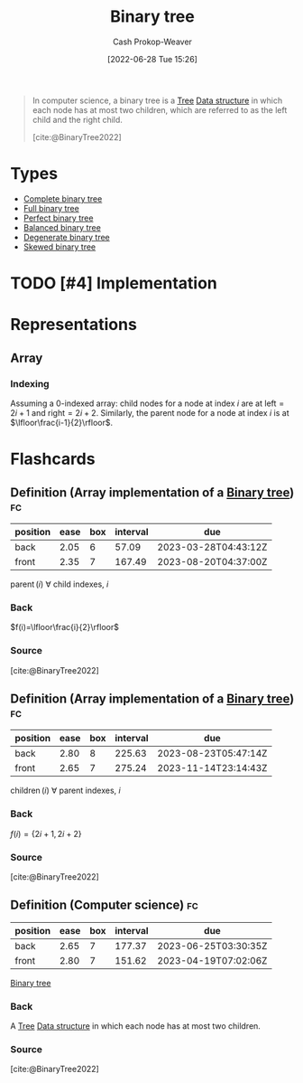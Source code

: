 :PROPERTIES:
:ID:       323bf406-41e6-4e5f-9be6-689e1055b118
:ROAM_ALIASES: "Binary trees"
:LAST_MODIFIED: [2023-03-05 Sun 08:55]
:END:
#+title: Binary tree
#+hugo_custom_front_matter: :slug "323bf406-41e6-4e5f-9be6-689e1055b118"
#+author: Cash Prokop-Weaver
#+date: [2022-06-28 Tue 15:26]
#+filetags: :has_todo:concept:

#+begin_quote
In computer science, a binary tree is a [[id:1a068ad5-3e16-4ec4-b238-6fdc5904aeb4][Tree]] [[id:738c2ba7-a272-417d-9b6d-b6952d765280][Data structure]] in which each node has at most two children, which are referred to as the left child and the right child.

[cite:@BinaryTree2022]
#+end_quote

* Types
- [[id:cce89d10-ff69-4756-b9fa-9b713b4cb33b][Complete binary tree]]
- [[id:25395d14-712a-4f0a-8fec-ee18152bc757][Full binary tree]]
- [[id:de6bcd91-4a80-4ea9-b939-eb7f57077f63][Perfect binary tree]]
- [[id:14876c69-a161-4b59-976a-d659cfe9435c][Balanced binary tree]]
- [[id:a15a6edb-dbe2-496f-bdc7-92b14e1f5566][Degenerate binary tree]]
- [[id:4c7bf5db-dc29-44a1-bb77-36d560b38688][Skewed binary tree]]

* TODO [#4] Implementation

* Representations
** Array
*** Indexing
:PROPERTIES:
:ID:       bfbcb283-934e-4fe1-94ce-f0280315e08d
:END:

Assuming a 0-indexed array: child nodes for a node at index \(i\) are at \(\text{left}=2i+1\) and \(\text{right}=2i+2\). Similarly, the parent node for a node at index \(i\) is at \(\lfloor\frac{i-1}{2}\rfloor\).

* Flashcards
:PROPERTIES:
:ANKI_DECK: Default
:END:
** Definition (Array implementation of a [[id:323bf406-41e6-4e5f-9be6-689e1055b118][Binary tree]]) :fc:
:PROPERTIES:
:ID:       98f82c11-1af3-4c82-b863-cbd538b97214
:ANKI_NOTE_ID: 1656857240134
:FC_CREATED: 2022-07-03T14:07:20Z
:FC_TYPE:  double
:END:
:REVIEW_DATA:
| position | ease | box | interval | due                  |
|----------+------+-----+----------+----------------------|
| back     | 2.05 |   6 |    57.09 | 2023-03-28T04:43:12Z |
| front    | 2.35 |   7 |   167.49 | 2023-08-20T04:37:00Z |
:END:
\(\operatorname{parent}(i)\) \(\forall\) child indexes, \(i\)
*** Back
\(f(i)=\lfloor\frac{i}{2}\rfloor\)
*** Source
[cite:@BinaryTree2022]
** Definition (Array implementation of a [[id:323bf406-41e6-4e5f-9be6-689e1055b118][Binary tree]]) :fc:
:PROPERTIES:
:ID:       afc622ee-ff38-4770-85b9-be6ed0f7d8df
:ANKI_NOTE_ID: 1656857240982
:FC_CREATED: 2022-07-03T14:07:20Z
:FC_TYPE:  double
:END:
:REVIEW_DATA:
| position | ease | box | interval | due                  |
|----------+------+-----+----------+----------------------|
| back     | 2.80 |   8 |   225.63 | 2023-08-23T05:47:14Z |
| front    | 2.65 |   7 |   275.24 | 2023-11-14T23:14:43Z |
:END:
\(\operatorname{children}(i)\) \(\forall\) parent indexes, \(i\)
*** Back
\(f(i)=\{2i+1, 2i+2\}\)
*** Source
[cite:@BinaryTree2022]
** Definition (Computer science) :fc:
:PROPERTIES:
:ID:       d72a97d8-ac6e-4c80-9faf-560ba6f0139b
:ANKI_NOTE_ID: 1656857242058
:FC_CREATED: 2022-07-03T14:07:22Z
:FC_TYPE:  double
:END:
:REVIEW_DATA:
| position | ease | box | interval | due                  |
|----------+------+-----+----------+----------------------|
| back     | 2.65 |   7 |   177.37 | 2023-06-25T03:30:35Z |
| front    | 2.80 |   7 |   151.62 | 2023-04-19T07:02:06Z |
:END:
[[id:323bf406-41e6-4e5f-9be6-689e1055b118][Binary tree]]
*** Back
A [[id:1a068ad5-3e16-4ec4-b238-6fdc5904aeb4][Tree]] [[id:738c2ba7-a272-417d-9b6d-b6952d765280][Data structure]] in which each node has at most two children.
*** Source
[cite:@BinaryTree2022]
#+print_bibliography: